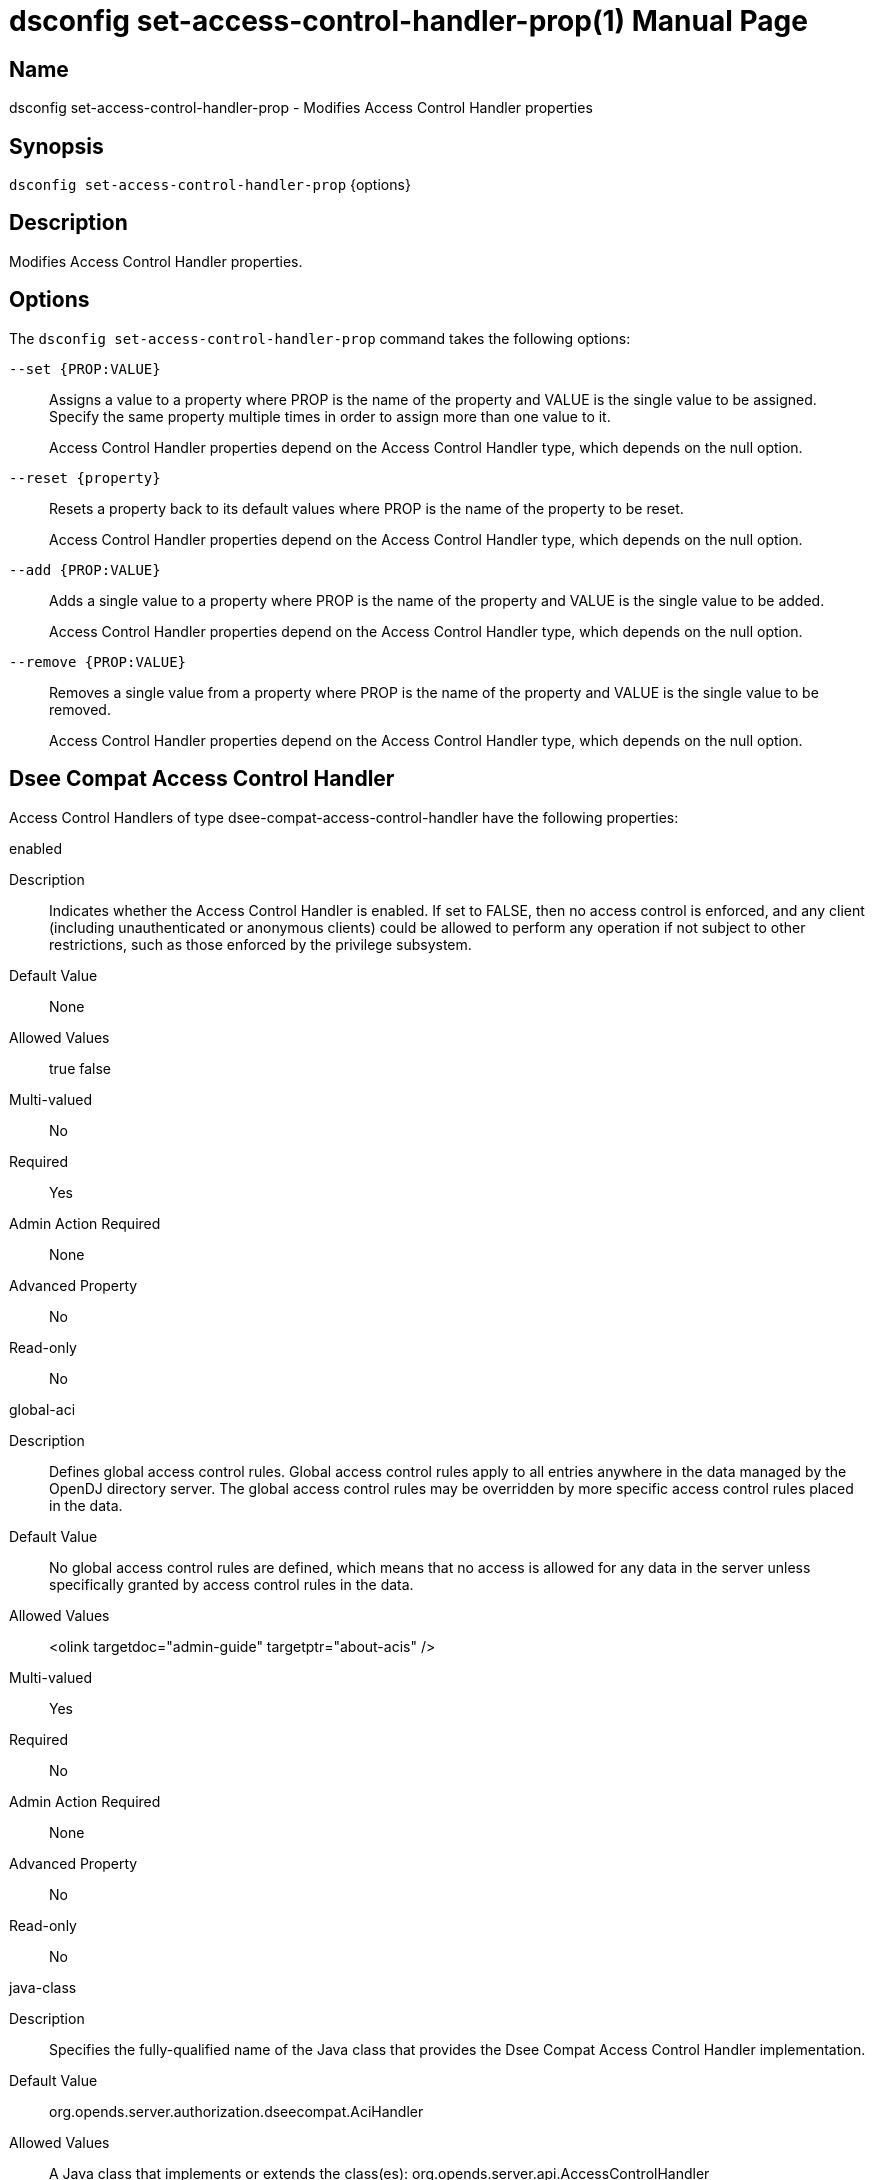 ////
  The contents of this file are subject to the terms of the Common Development and
  Distribution License (the License). You may not use this file except in compliance with the
  License.

  You can obtain a copy of the License at legal/CDDLv1.0.txt. See the License for the
  specific language governing permission and limitations under the License.

  When distributing Covered Software, include this CDDL Header Notice in each file and include
  the License file at legal/CDDLv1.0.txt. If applicable, add the following below the CDDL
  Header, with the fields enclosed by brackets [] replaced by your own identifying
  information: "Portions Copyright [year] [name of copyright owner]".

  Copyright 2011-2017 ForgeRock AS.
  Portions Copyright 2024-2025 3A Systems LLC.
////

[#dsconfig-set-access-control-handler-prop]
= dsconfig set-access-control-handler-prop(1)
:doctype: manpage
:manmanual: Directory Server Tools
:mansource: OpenDJ

== Name
dsconfig set-access-control-handler-prop - Modifies Access Control Handler properties

== Synopsis

`dsconfig set-access-control-handler-prop` {options}

[#dsconfig-set-access-control-handler-prop-description]
== Description

Modifies Access Control Handler properties.



[#dsconfig-set-access-control-handler-prop-options]
== Options

The `dsconfig set-access-control-handler-prop` command takes the following options:

--
`--set {PROP:VALUE}`::

Assigns a value to a property where PROP is the name of the property and VALUE is the single value to be assigned. Specify the same property multiple times in order to assign more than one value to it.
+
Access Control Handler properties depend on the Access Control Handler type, which depends on the null option.

`--reset {property}`::

Resets a property back to its default values where PROP is the name of the property to be reset.
+
Access Control Handler properties depend on the Access Control Handler type, which depends on the null option.

`--add {PROP:VALUE}`::

Adds a single value to a property where PROP is the name of the property and VALUE is the single value to be added.
+
Access Control Handler properties depend on the Access Control Handler type, which depends on the null option.

`--remove {PROP:VALUE}`::

Removes a single value from a property where PROP is the name of the property and VALUE is the single value to be removed.
+
Access Control Handler properties depend on the Access Control Handler type, which depends on the null option.

--

[#dsconfig-set-access-control-handler-prop-dsee-compat-access-control-handler]
== Dsee Compat Access Control Handler

Access Control Handlers of type dsee-compat-access-control-handler have the following properties:

--


enabled::
[open]
====
Description::
Indicates whether the Access Control Handler is enabled. If set to FALSE, then no access control is enforced, and any client (including unauthenticated or anonymous clients) could be allowed to perform any operation if not subject to other restrictions, such as those enforced by the privilege subsystem. 


Default Value::
None


Allowed Values::
true
false


Multi-valued::
No

Required::
Yes

Admin Action Required::
None

Advanced Property::
No

Read-only::
No


====

global-aci::
[open]
====
Description::
Defines global access control rules. Global access control rules apply to all entries anywhere in the data managed by the OpenDJ directory server. The global access control rules may be overridden by more specific access control rules placed in the data.


Default Value::
No global access control rules are defined, which means that no access is allowed for any data in the server unless specifically granted by access control rules in the data.


Allowed Values::
<olink targetdoc="admin-guide" targetptr="about-acis" />


Multi-valued::
Yes

Required::
No

Admin Action Required::
None

Advanced Property::
No

Read-only::
No


====

java-class::
[open]
====
Description::
Specifies the fully-qualified name of the Java class that provides the Dsee Compat Access Control Handler implementation. 


Default Value::
org.opends.server.authorization.dseecompat.AciHandler


Allowed Values::
A Java class that implements or extends the class(es): org.opends.server.api.AccessControlHandler


Multi-valued::
No

Required::
Yes

Admin Action Required::
The Access Control Handler must be disabled and re-enabled for changes to this setting to take effect

Advanced Property::
Yes (Use --advanced in interactive mode.)

Read-only::
No


====



--

